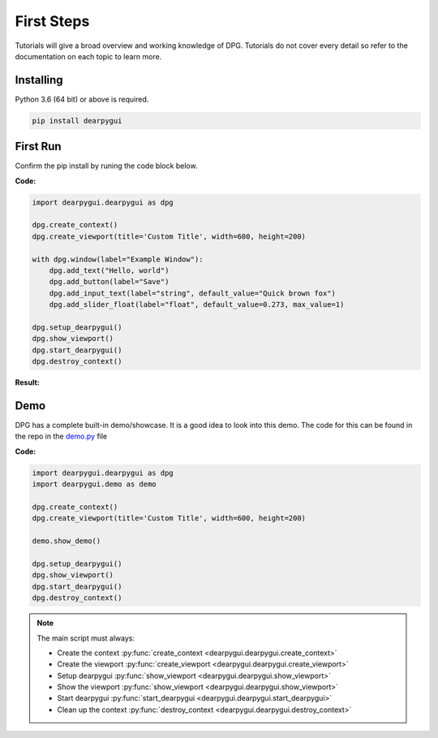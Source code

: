 First Steps
===========

.. meta::
   :description lang=en: The starting point for the tutorial set.

Tutorials will give a broad overview and working knowledge of DPG. Tutorials do not cover every detail
so refer to the documentation on each topic to learn more.

Installing
----------

Python 3.6 (64 bit) or above is required.

.. code-block::

    pip install dearpygui

First Run
---------

Confirm the pip install by runing the code block below.

**Code:**

.. code-block:: python

    import dearpygui.dearpygui as dpg

    dpg.create_context()
    dpg.create_viewport(title='Custom Title', width=600, height=200)

    with dpg.window(label="Example Window"):
        dpg.add_text("Hello, world")
        dpg.add_button(label="Save")
        dpg.add_input_text(label="string", default_value="Quick brown fox")
        dpg.add_slider_float(label="float", default_value=0.273, max_value=1)

    dpg.setup_dearpygui()
    dpg.show_viewport()
    dpg.start_dearpygui()
    dpg.destroy_context()

**Result:**

.. image:: https://raw.githubusercontent.com/hoffstadt/DearPyGui/assets/BasicUsageExample1.PNG

Demo
----
DPG has a complete built-in demo/showcase. It is a good idea to look into this demo. 
The code for this can be found in the repo in the `demo.py`_ file

.. _demo.py: https://github.com/hoffstadt/DearPyGui/blob/master/DearPyGui/dearpygui/demo.py

**Code:**

.. code-block:: python

    import dearpygui.dearpygui as dpg
    import dearpygui.demo as demo

    dpg.create_context()
    dpg.create_viewport(title='Custom Title', width=600, height=200)

    demo.show_demo()

    dpg.setup_dearpygui()
    dpg.show_viewport()
    dpg.start_dearpygui()
    dpg.destroy_context()

.. note:: 
    The main script must always:

    - Create the context :py:func:`create_context <dearpygui.dearpygui.create_context>`
    - Create the viewport :py:func:`create_viewport <dearpygui.dearpygui.create_viewport>`
    - Setup dearpygui :py:func:`show_viewport <dearpygui.dearpygui.show_viewport>`
    - Show the viewport :py:func:`show_viewport <dearpygui.dearpygui.show_viewport>`
    - Start dearpygui :py:func:`start_dearpygui <dearpygui.dearpygui.start_dearpygui>`
    - Clean up the context :py:func:`destroy_context <dearpygui.dearpygui.destroy_context>`
